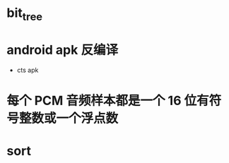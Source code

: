 

* bit_tree
SCHEDULED: <2023-11-13 日>
* android apk 反编译
+ cts apk
* 每个 PCM 音频样本都是一个 16 位有符号整数或一个浮点数 
* sort
SCHEDULED: <2023-11-14 日>
